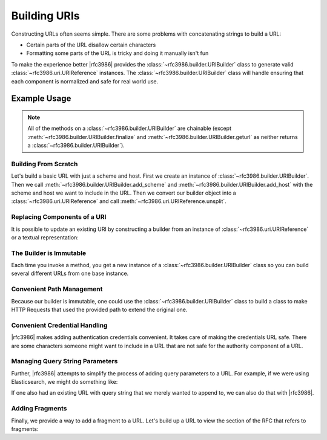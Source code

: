 ===============
 Building URIs
===============

Constructing URLs often seems simple. There are some problems with
concatenating strings to build a URL:

- Certain parts of the URL disallow certain characters

- Formatting some parts of the URL is tricky and doing it manually isn't fun

To make the experience better |rfc3986| provides the
:class:`~rfc3986.builder.URIBuilder` class to generate valid
:class:`~rfc3986.uri.URIReference` instances. The
:class:`~rfc3986.builder.URIBuilder` class will handle ensuring that each
component is normalized and safe for real world use.


Example Usage
=============

.. note::

    All of the methods on a :class:`~rfc3986.builder.URIBuilder` are
    chainable (except :meth:`~rfc3986.builder.URIBuilder.finalize` and
    :meth:`~rfc3986.builder.URIBuilder.geturl` as neither returns a
    :class:`~rfc3986.builder.URIBuilder`).

Building From Scratch
---------------------

Let's build a basic URL with just a scheme and host. First we create an
instance of :class:`~rfc3986.builder.URIBuilder`. Then we call
:meth:`~rfc3986.builder.URIBuilder.add_scheme` and
:meth:`~rfc3986.builder.URIBuilder.add_host` with the scheme and host
we want to include in the URL. Then we convert our builder object into
a :class:`~rfc3986.uri.URIReference` and call
:meth:`~rfc3986.uri.URIReference.unsplit`.

.. doctest::

    >>> from rfc3986 import builder
    >>> print(builder.URIBuilder().add_scheme(
    ...     'https'
    ... ).add_host(
    ...     'github.com'
    ... ).finalize().unsplit())
    https://github.com


Replacing Components of a URI
-----------------------------

It is possible to update an existing URI by constructing a builder from an
instance of :class:`~rfc3986.uri.URIReference` or a textual representation:

.. doctest::

    >>> from rfc3986 import builder
    >>> print(builder.URIBuilder.from_uri("http://github.com").add_scheme(
    ...     'https'
    ... ).finalize().unsplit())
    https://github.com

The Builder is Immutable
------------------------

Each time you invoke a method, you get a new instance of a
:class:`~rfc3986.builder.URIBuilder` class so you can build several different
URLs from one base instance.

.. doctest::

    >>> from rfc3986 import builder
    >>> github_builder = builder.URIBuilder().add_scheme(
    ...     'https'
    ... ).add_host(
    ...     'api.github.com'
    ... )
    >>> print(github_builder.add_path(
    ...     '/users/sigmavirus24'
    ... ).finalize().unsplit())
    https://api.github.com/users/sigmavirus24
    >>> print(github_builder.add_path(
    ...     '/repos/sigmavirus24/rfc3986'
    ... ).finalize().unsplit())
    https://api.github.com/repos/sigmavirus24/rfc3986

Convenient Path Management
--------------------------

Because our builder is immutable, one could use the
:class:`~rfc3986.builder.URIBuilder` class to build a class to make HTTP
Requests that used the provided path to extend the original one.

.. doctest::

    >>> from rfc3986 import builder
    >>> github_builder = builder.URIBuilder().add_scheme(
    ...     'https'
    ... ).add_host(
    ...     'api.github.com'
    ... ).add_path(
    ...     '/users'
    ... )
    >>> print(github_builder.extend_path("sigmavirus24").geturl())
    https://api.github.com/users/sigmavirus24
    >>> print(github_builder.extend_path("lukasa").geturl())
    https://api.github.com/users/lukasa


Convenient Credential Handling
------------------------------

|rfc3986| makes adding authentication credentials convenient. It takes care of
making the credentials URL safe. There are some characters someone might want
to include in a URL that are not safe for the authority component of a URL.

.. doctest::

    >>> from rfc3986 import builder
    >>> print(builder.URIBuilder().add_scheme(
    ...     'https'
    ... ).add_host(
    ...     'api.github.com'
    ... ).add_credentials(
    ...     username='us3r',
    ...     password='p@ssw0rd',
    ... ).finalize().unsplit())
    https://us3r:p%40ssw0rd@api.github.com

Managing Query String Parameters
--------------------------------

Further, |rfc3986| attempts to simplify the process of adding query parameters
to a URL. For example, if we were using Elasticsearch, we might do something
like:

.. doctest::

    >>> from rfc3986 import builder
    >>> print(builder.URIBuilder().add_scheme(
    ...     'https'
    ... ).add_host(
    ...     'search.example.com'
    ... ).add_path(
    ...     '_search'
    ... ).add_query_from(
    ...     [('q', 'repo:sigmavirus24/rfc3986'), ('sort', 'created_at:asc')]
    ... ).finalize().unsplit())
    https://search.example.com/_search?q=repo%3Asigmavirus24%2Frfc3986&sort=created_at%3Aasc

If one also had an existing URL with query string that we merely wanted to
append to, we can also do that with |rfc3986|.

.. doctest::

    >>> from rfc3986 import builder
    >>> print(builder.URIBuilder().from_uri(
    ...    'https://search.example.com/_search?q=repo%3Asigmavirus24%2Frfc3986'
    ... ).extend_query_with(
    ...     [('sort', 'created_at:asc')]
    ... ).finalize().unsplit())
    https://search.example.com/_search?q=repo%3Asigmavirus24%2Frfc3986&sort=created_at%3Aasc

Adding Fragments
----------------

Finally, we provide a way to add a fragment to a URL. Let's build up a URL to
view the section of the RFC that refers to fragments:

.. doctest::

    >>> from rfc3986 import builder
    >>> print(builder.URIBuilder().add_scheme(
    ...     'https'
    ... ).add_host(
    ...     'tools.ietf.org'
    ... ).add_path(
    ...     '/html/rfc3986'
    ... ).add_fragment(
    ...     'section-3.5'
    ... ).finalize().unsplit())
    https://tools.ietf.org/html/rfc3986#section-3.5
